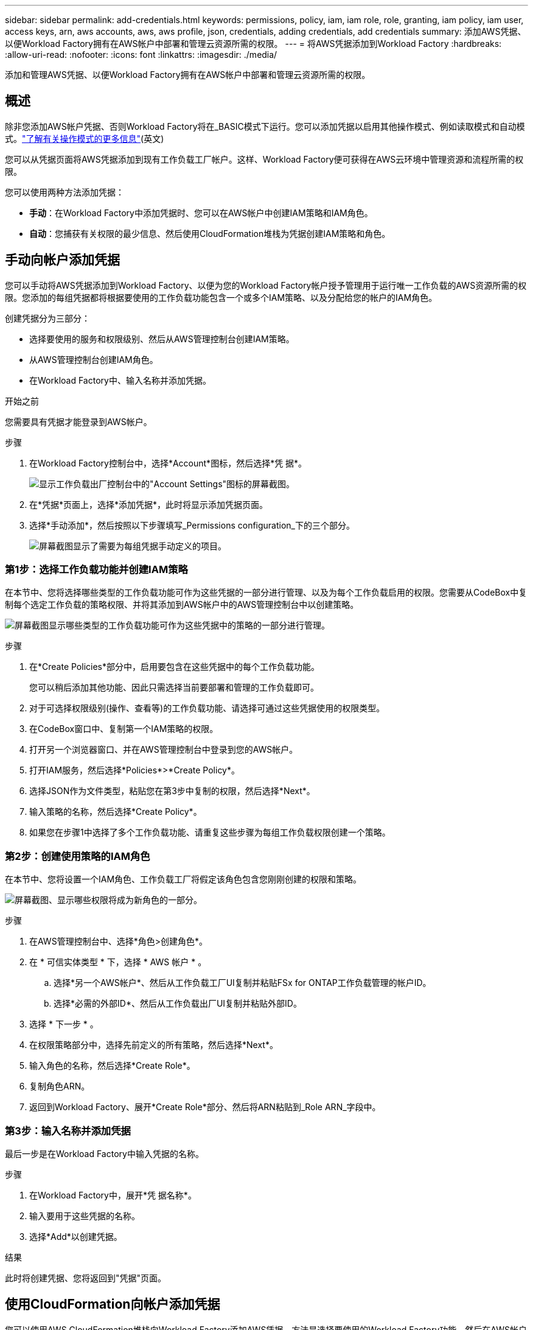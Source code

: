 ---
sidebar: sidebar 
permalink: add-credentials.html 
keywords: permissions, policy, iam, iam role, role, granting, iam policy, iam user, access keys, arn, aws accounts, aws, aws profile, json, credentials, adding credentials, add credentials 
summary: 添加AWS凭据、以便Workload Factory拥有在AWS帐户中部署和管理云资源所需的权限。 
---
= 将AWS凭据添加到Workload Factory
:hardbreaks:
:allow-uri-read: 
:nofooter: 
:icons: font
:linkattrs: 
:imagesdir: ./media/


[role="lead"]
添加和管理AWS凭据、以便Workload Factory拥有在AWS帐户中部署和管理云资源所需的权限。



== 概述

除非您添加AWS帐户凭据、否则Workload Factory将在_BASIC模式下运行。您可以添加凭据以启用其他操作模式、例如读取模式和自动模式。link:operational-modes.html["了解有关操作模式的更多信息"](英文)

您可以从凭据页面将AWS凭据添加到现有工作负载工厂帐户。这样、Workload Factory便可获得在AWS云环境中管理资源和流程所需的权限。

您可以使用两种方法添加凭据：

* *手动*：在Workload Factory中添加凭据时、您可以在AWS帐户中创建IAM策略和IAM角色。
* *自动*：您捕获有关权限的最少信息、然后使用CloudFormation堆栈为凭据创建IAM策略和角色。




== 手动向帐户添加凭据

您可以手动将AWS凭据添加到Workload Factory、以便为您的Workload Factory帐户授予管理用于运行唯一工作负载的AWS资源所需的权限。您添加的每组凭据都将根据要使用的工作负载功能包含一个或多个IAM策略、以及分配给您的帐户的IAM角色。

创建凭据分为三部分：

* 选择要使用的服务和权限级别、然后从AWS管理控制台创建IAM策略。
* 从AWS管理控制台创建IAM角色。
* 在Workload Factory中、输入名称并添加凭据。


.开始之前
您需要具有凭据才能登录到AWS帐户。

.步骤
. 在Workload Factory控制台中，选择*Account*图标，然后选择*凭 据*。
+
image:screenshot-settings-icon.png["显示工作负载出厂控制台中的\"Account Settings\"图标的屏幕截图。"]

. 在*凭据*页面上，选择*添加凭据*，此时将显示添加凭据页面。
. 选择*手动添加*，然后按照以下步骤填写_Permissions configuration_下的三个部分。
+
image:screenshot-add-credentials-manually.png["屏幕截图显示了需要为每组凭据手动定义的项目。"]





=== 第1步：选择工作负载功能并创建IAM策略

在本节中、您将选择哪些类型的工作负载功能可作为这些凭据的一部分进行管理、以及为每个工作负载启用的权限。您需要从CodeBox中复制每个选定工作负载的策略权限、并将其添加到AWS帐户中的AWS管理控制台中以创建策略。

image:screenshot-create-policies-manual.png["屏幕截图显示哪些类型的工作负载功能可作为这些凭据中的策略的一部分进行管理。"]

.步骤
. 在*Create Policies*部分中，启用要包含在这些凭据中的每个工作负载功能。
+
您可以稍后添加其他功能、因此只需选择当前要部署和管理的工作负载即可。

. 对于可选择权限级别(操作、查看等)的工作负载功能、请选择可通过这些凭据使用的权限类型。
. 在CodeBox窗口中、复制第一个IAM策略的权限。
. 打开另一个浏览器窗口、并在AWS管理控制台中登录到您的AWS帐户。
. 打开IAM服务，然后选择*Policies*>*Create Policy*。
. 选择JSON作为文件类型，粘贴您在第3步中复制的权限，然后选择*Next*。
. 输入策略的名称，然后选择*Create Policy*。
. 如果您在步骤1中选择了多个工作负载功能、请重复这些步骤为每组工作负载权限创建一个策略。




=== 第2步：创建使用策略的IAM角色

在本节中、您将设置一个IAM角色、工作负载工厂将假定该角色包含您刚刚创建的权限和策略。

image:screenshot-create-role.png["屏幕截图、显示哪些权限将成为新角色的一部分。"]

.步骤
. 在AWS管理控制台中、选择*角色>创建角色*。
. 在 * 可信实体类型 * 下，选择 * AWS 帐户 * 。
+
.. 选择*另一个AWS帐户*、然后从工作负载工厂UI复制并粘贴FSx for ONTAP工作负载管理的帐户ID。
.. 选择*必需的外部ID*、然后从工作负载出厂UI复制并粘贴外部ID。


. 选择 * 下一步 * 。
. 在权限策略部分中，选择先前定义的所有策略，然后选择*Next*。
. 输入角色的名称，然后选择*Create Role*。
. 复制角色ARN。
. 返回到Workload Factory、展开*Create Role*部分、然后将ARN粘贴到_Role ARN_字段中。




=== 第3步：输入名称并添加凭据

最后一步是在Workload Factory中输入凭据的名称。

.步骤
. 在Workload Factory中，展开*凭 据名称*。
. 输入要用于这些凭据的名称。
. 选择*Add*以创建凭据。


.结果
此时将创建凭据、您将返回到"凭据"页面。



== 使用CloudFormation向帐户添加凭据

您可以使用AWS CloudFormation堆栈向Workload Factory添加AWS凭据、方法是选择要使用的Workload Factory功能、然后在AWS帐户中启动AWS CloudFormation堆栈。CloudFormation将根据您选择的工作负载功能创建IAM策略和IAM角色。

.开始之前
* 您需要具有凭据才能登录到AWS帐户。
* 使用CloudFormation堆栈添加凭据时、您需要在AWS帐户中具有以下权限：
+
[source, json]
----
{
    "Version": "2012-10-17",
    "Statement": [
        {
            "Effect": "Allow",
            "Action": [
                "cloudformation:CreateStack",
                "cloudformation:UpdateStack",
                "cloudformation:DeleteStack",
                "cloudformation:DescribeStacks",
                "cloudformation:DescribeStackEvents",
                "cloudformation:DescribeChangeSet",
                "cloudformation:ExecuteChangeSet",
                "cloudformation:ListStacks",
                "cloudformation:ListStackResources",
                "cloudformation:GetTemplate",
                "cloudformation:ValidateTemplate",
                "lambda:InvokeFunction",
                "iam:PassRole",
                "iam:CreateRole",
                "iam:UpdateAssumeRolePolicy",
                "iam:AttachRolePolicy",
                "iam:CreateServiceLinkedRole"
            ],
            "Resource": "*"
        }
    ]
}
----


.步骤
. 在Workload Factory控制台中，选择*Account*图标，然后选择*凭 据*。
+
image:screenshot-settings-icon.png["显示工作负载出厂控制台中的\"Account Settings\"图标的屏幕截图。"]

. 在*凭据*页面上，选择*添加凭据*。
. 选择*通过AWS CloudFormation*添加。
+
image:screenshot-add-credentials-cloudformation.png["屏幕截图显示了在启动CloudFormation以创建凭据之前需要定义的项目。"]

. 在*创建策略*下，启用要包含在这些凭据中的每个工作负载功能，然后为每个工作负载选择一个权限级别。
+
您可以稍后添加其他功能、因此只需选择当前要部署和管理的工作负载即可。

. 在*凭据名称*下，输入要用于这些凭据的名称。
. 从AWS CloudFormation添加凭据：
+
.. 选择*添加*(或选择*重定向到CloudFormation*)、此时将显示重定向到CloudFormation页面。
+
image:screenshot-redirect-cloudformation.png["显示如何创建CloudFormation堆栈以添加策略和工作负载工厂凭据角色的屏幕截图。"]

.. 如果在AWS中使用单点登录(SSO)、请先打开单独的浏览器选项卡并登录AWS控制台、然后再选择*继续*。
+
您应登录到FSx for ONTAP文件系统所在的AWS帐户。

.. 从重定向到CloudFormation页面中选择*继续*。
.. 在Quick create堆栈页面的"Capabilities"下、选择*我确认AWS CloudFormation可能会创建IAM资源*。
.. 选择*创建堆栈*。
.. 返回到工作负载出厂设置并监控到凭据页面、以验证新凭据是否正在运行或是否已添加。



